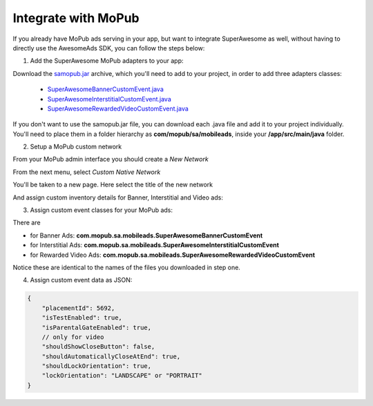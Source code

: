 Integrate with MoPub
====================

If you already have MoPub ads serving in your app, but want to integrate SuperAwesome as well,
without having to directly use the AwesomeAds SDK, you can follow the steps below:

1) Add the SuperAwesome MoPub adapters to your app:

Download the `samopub.jar <https://github.com/SuperAwesomeLTD/sa-mobile-sdk-android-docs/raw/master/source/res/samopub.jar>`_ archive, which you'll need to add to your project, in order to add three adapters classes:

  * `SuperAwesomeBannerCustomEvent.java <https://raw.githubusercontent.com/SuperAwesomeLTD/sa-mobile-sdk-android/master/demo/samopub/src/main/java/com/mopub/sa/mobileads/SuperAwesomeBannerCustomEvent.java>`_
  * `SuperAwesomeInterstitialCustomEvent.java <https://raw.githubusercontent.com/SuperAwesomeLTD/sa-mobile-sdk-android/master/demo/samopub/src/main/java/com/mopub/sa/mobileads/SuperAwesomeInterstitialCustomEvent.java>`_
  * `SuperAwesomeRewardedVideoCustomEvent.java <https://raw.githubusercontent.com/SuperAwesomeLTD/sa-mobile-sdk-android/master/demo/samopub/src/main/java/com/mopub/sa/mobileads/SuperAwesomeRewardedVideoCustomEvent.java>`_

If you don't want to use the samopub.jar file, you can download each .java file and add it to your project individually. You'll need to place them in a folder hierarchy as **com/mopub/sa/mobileads**, inside your **/app/src/main/java** folder.

2) Setup a MoPub custom network

From your MoPub admin interface you should create a `New Network`

.. image:: img/IMG_07_MoPub_1.png

From the next menu, select `Custom Native Network`

.. image:: img/IMG_07_MoPub_2.png

You'll be taken to a new page. Here select the title of the new network

.. image:: img/IMG_07_MoPub_3.png

And assign custom inventory details for Banner, Interstitial and Video ads:

.. image:: img/IMG_07_MoPub_4.png

3) Assign custom event classes for your MoPub ads:

There are

* for Banner Ads: **com.mopub.sa.mobileads.SuperAwesomeBannerCustomEvent**
* for Interstitial Ads: **com.mopub.sa.mobileads.SuperAwesomeInterstitialCustomEvent**
* for Rewarded Video Ads: **com.mopub.sa.mobileads.SuperAwesomeRewardedVideoCustomEvent**

Notice these are identical to the names of the files you downloaded in step one.

4) Assign custom event data as JSON:

.. code-block:: shell

    {
    	"placementId": 5692,
    	"isTestEnabled": true,
    	"isParentalGateEnabled": true,
        // only for video
        "shouldShowCloseButton": false,
        "shouldAutomaticallyCloseAtEnd": true,
        "shouldLockOrientation": true,
        "lockOrientation": "LANDSCAPE" or "PORTRAIT"
    }
